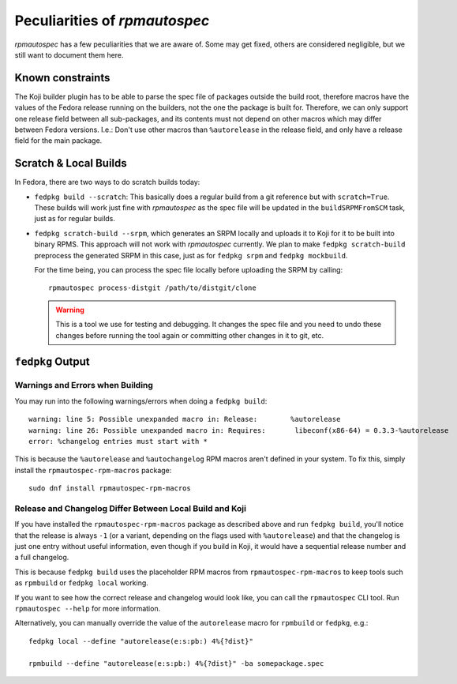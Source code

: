 .. _peculiarities:

Peculiarities of `rpmautospec`
==============================

`rpmautospec` has a few peculiarities that we are aware of. Some may get
fixed, others are considered negligible, but we still want to document them
here.


Known constraints
-----------------

The Koji builder plugin has to be able to parse the spec file of packages
outside the build root, therefore macros have the values of the Fedora release
running on the builders, not the one the package is built for. Therefore, we
can only support one release field between all sub-packages, and its contents
must not depend on other macros which may differ between Fedora versions.
I.e.: Don't use other macros than ``%autorelease`` in the release field, and
only have a release field for the main package.


Scratch & Local Builds
----------------------

In Fedora, there are two ways to do scratch builds today:

- ``fedpkg build --scratch``: This basically does a regular build from a git
  reference but with ``scratch=True``. These builds will work just fine with
  `rpmautospec` as the spec file will be updated in the ``buildSRPMFromSCM``
  task, just as for regular builds.

- ``fedpkg scratch-build --srpm``, which generates an SRPM locally and uploads
  it to Koji for it to be built into binary RPMS. This approach will not work
  with `rpmautospec` currently. We plan to make ``fedpkg scratch-build``
  preprocess the generated SRPM in this case, just as for ``fedpkg srpm`` and
  ``fedpkg mockbuild``.

  For the time being, you can process the spec file locally before
  uploading the SRPM by calling:

  ::

      rpmautospec process-distgit /path/to/distgit/clone

  .. warning::
      This is a tool we use for testing and debugging. It changes the spec
      file and you need to undo these changes before running the tool again or
      committing other changes in it to git, etc.


``fedpkg`` Output
-----------------

Warnings and Errors when Building
^^^^^^^^^^^^^^^^^^^^^^^^^^^^^^^^^

You may run into the following warnings/errors when doing a ``fedpkg build``:

::

    warning: line 5: Possible unexpanded macro in: Release:        %autorelease
    warning: line 26: Possible unexpanded macro in: Requires:       libeconf(x86-64) = 0.3.3-%autorelease
    error: %changelog entries must start with *

This is because the ``%autorelease`` and ``%autochangelog`` RPM macros aren't
defined in your system. To fix this, simply install the
``rpmautospec-rpm-macros`` package:

::

    sudo dnf install rpmautospec-rpm-macros

Release and Changelog Differ Between Local Build and Koji
^^^^^^^^^^^^^^^^^^^^^^^^^^^^^^^^^^^^^^^^^^^^^^^^^^^^^^^^^

If you have installed the ``rpmautospec-rpm-macros`` package as described
above and run ``fedpkg build``, you'll notice that the release is always
``-1`` (or a variant, depending on the flags used with ``%autorelease``) and that
the changelog is just one entry without useful information, even though if you build
in Koji, it would have a sequential release number and a full changelog.

This is because ``fedpkg build`` uses the placeholder RPM macros from
``rpmautospec-rpm-macros`` to keep tools such as ``rpmbuild`` or ``fedpkg
local`` working.

If you want to see how the correct release and changelog would look like, you
can call the ``rpmautospec`` CLI tool. Run ``rpmautospec --help`` for more
information.

Alternatively, you can manually override the value of the ``autorelease`` macro
for ``rpmbuild`` or ``fedpkg``, e.g.::

    fedpkg local --define "autorelease(e:s:pb:) 4%{?dist}"

    rpmbuild --define "autorelease(e:s:pb:) 4%{?dist}" -ba somepackage.spec
